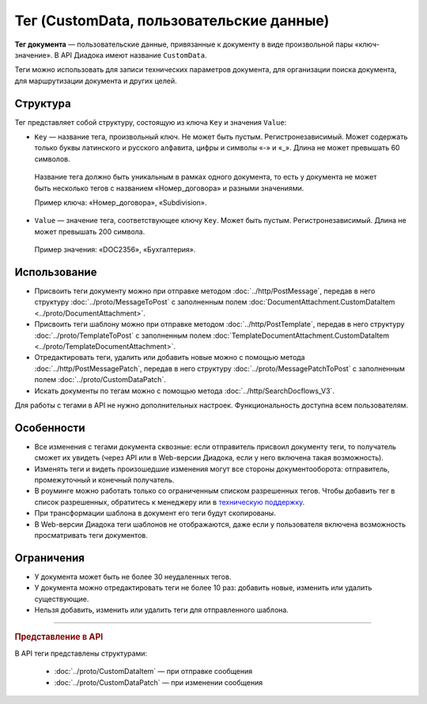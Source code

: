 Тег (CustomData, пользовательские данные)
=========================================

**Тег документа** — пользовательские данные, привязанные к документу в виде произвольной пары «ключ-значение». В API Диадока имеют название ``CustomData``.

Теги можно использовать для записи технических параметров документа, для организации поиска документа, для маршрутизации документа и других целей.

Структура
---------

Тег представляет собой структуру, состоящую из ключа ``Key`` и значения ``Value``:

- ``Key`` — название тега, произвольный ключ. Не может быть пустым. Регистронезависимый. Может содержать только буквы латинского и русского алфавита, цифры и символы «-» и «_». Длина не может превышать 60 символов.

 Название тега должно быть уникальным в рамках одного документа, то есть у документа не может быть несколько тегов с названием «Номер_договора» и разными значениями. 

 Пример ключа: «Номер_договора», «Subdivision».
 
- ``Value`` — значение тега, соответствующее ключу ``Key``. Может быть пустым. Регистронезависимый. Длина не может превышать 200 символа.

 Пример значения: «DOC2356», «Бухгалтерия».

Использование
-------------

- Присвоить теги документу можно при отправке методом :doc:`../http/PostMessage`, передав в него структуру :doc:`../proto/MessageToPost` с заполненным полем :doc:`DocumentAttachment.CustomDataItem <../proto/DocumentAttachment>`.
- Присвоить теги шаблону можно при отправке методом :doc:`../http/PostTemplate`, передав в него структуру :doc:`../proto/TemplateToPost` с заполненным полем :doc:`TemplateDocumentAttachment.CustomDataItem <../proto/TemplateDocumentAttachment>`.
- Отредактировать теги, удалить или добавить новые можно с помощью метода :doc:`../http/PostMessagePatch`, передав в него структуру :doc:`../proto/MessagePatchToPost` с заполненным полем :doc:`../proto/CustomDataPatch`.
- Искать документы по тегам можно с помощью метода :doc:`../http/SearchDocflows_V3`.

Для работы с тегами в API не нужно дополнительных настроек. Функциональность доступна всем пользователям.

Особенности
-----------

- Все изменения с тегами документа сквозные: если отправитель присвоил документу теги, то получатель сможет их увидеть (через API или в Web-версии Диадока, если у него включена такая возможность).
- Изменять теги и видеть произошедшие изменения могут все стороны документооборота: отправитель, промежуточный и конечный получатель.
- В роуминге можно работать только со ограниченным списком разрешенных тегов. Чтобы добавить тег в список разрешенных, обратитесь к менеджеру или в `техническую поддержку <https://www.diadoc.ru/support>`__.
- При трансформации шаблона в документ его теги будут скопированы.
- В Web-версии Диадока теги шаблонов не отображаются, даже если у пользователя включена возможность просматривать теги документов.

Ограничения
-----------

- У документа может быть не более 30 неудаленных тегов.
- У документа можно отредактировать теги не более 10 раз: добавить новые, изменить или удалить существующие.
- Нельзя добавить, изменить или удалить теги для отправленного шаблона.


----

.. rubric:: Представление в API

В API теги представлены структурами:

	- :doc:`../proto/CustomDataItem` — при отправке сообщения
	- :doc:`../proto/CustomDataPatch` — при изменении сообщения